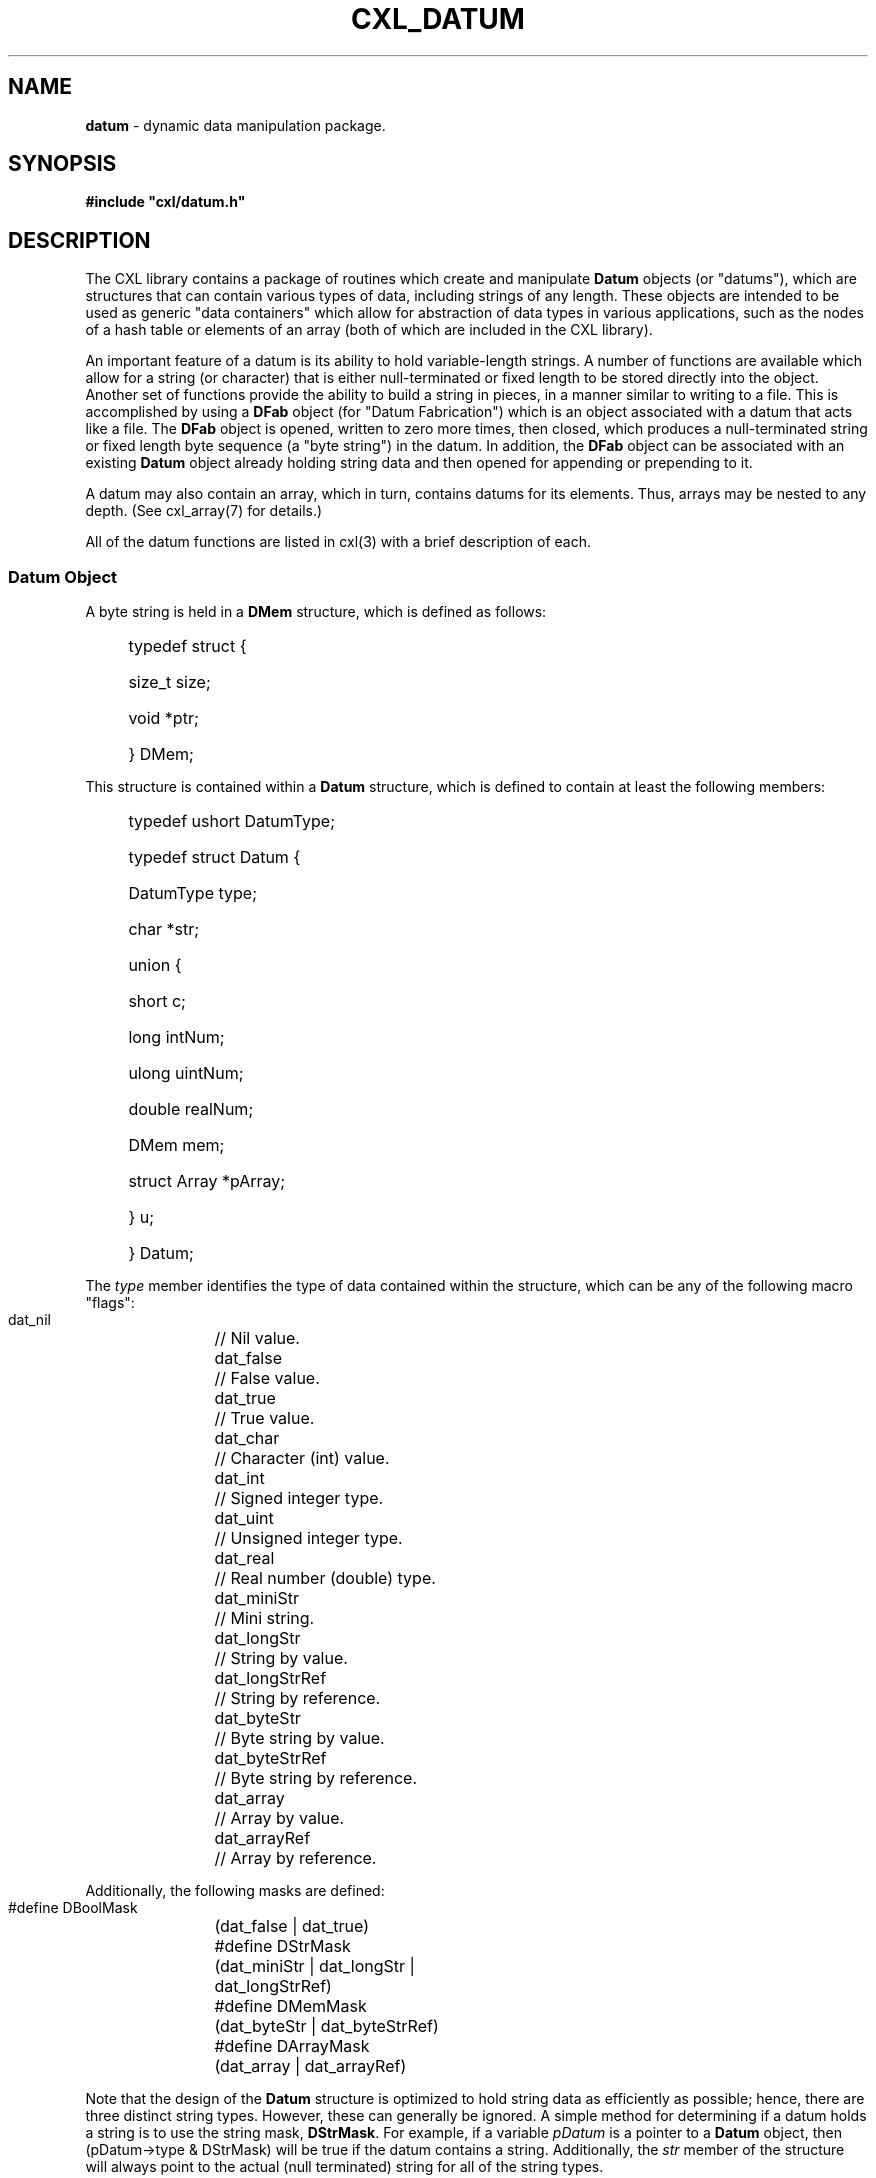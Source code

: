 .\" (c) Copyright 2022 Richard W. Marinelli
.\"
.\" This work is licensed under the GNU General Public License (GPLv3).  To view a copy of this license, see the
.\" "License.txt" file included with this distribution or visit http://www.gnu.org/licenses/gpl-3.0.en.html.
.\"
.ad l
.TH CXL_DATUM 7 2022-11-04 "Ver. 1.2" "CXL Library Documentation"
.nh \" Turn off hyphenation.
.SH NAME
\fBdatum\fR - dynamic data manipulation package.
.SH SYNOPSIS
\fB#include "cxl/datum.h"\fR
.SH DESCRIPTION
The CXL library contains a package of routines which create and manipulate \fBDatum\fR objects (or "datums"),
which are structures that can contain various types of data, including strings of any length.  These objects
are intended to be used as generic "data containers" which allow for abstraction of data types in various
applications, such as the nodes of a hash table or elements of an array (both of which are included in the CXL library).
.PP
An important feature of a datum is its ability to hold variable-length strings.  A number of functions are
available which allow for a string (or character) that is either null-terminated or fixed length to be stored
directly into the object.  Another set of functions provide the ability to build a string in pieces, in a
manner similar to writing to a file.  This is accomplished by using a \fBDFab\fR object (for "Datum
Fabrication") which is an object associated with a datum that acts like a file.  The \fBDFab\fR object is
opened, written to zero more times, then closed, which produces a null-terminated string or fixed length byte
sequence (a "byte string") in the datum.  In addition, the \fBDFab\fR object can be associated with an
existing \fBDatum\fR object already holding string data and then opened for appending or prepending to it.
.PP
A datum may also contain an array, which in turn, contains datums for its elements.  Thus, arrays may be
nested to any depth.  (See cxl_array(7) for details.)
.PP
All of the datum functions are listed in cxl(3) with a brief description of each.
.SS Datum Object
A byte string is held in a \fBDMem\fR structure, which is defined as follows:
.sp
.PD 0
.RS 4
.HP 2
typedef struct {
.RS 4
.HP 2
size_t size;
.HP 2
void *ptr;
.HP 2
} DMem;
.RE
.RE
.PD
.PP
This structure is contained within a \fBDatum\fR structure, which is defined to contain at least the following members:
.sp
.PD 0
.RS 4
.HP 2
typedef ushort DatumType;
.sp
.HP 2
typedef struct Datum {
.RS 4
.HP 2
DatumType type;
.HP 2
char *str;
.HP 2
union {
.RS 4
.HP 2
short c;
.HP 2
long intNum;
.HP 2
ulong uintNum;
.HP 2
double realNum;
.HP 2
DMem mem;
.HP 2
struct Array *pArray;
.HP 2
} u;
.RE
.HP 2
} Datum;
.RE
.RE
.PD
.PP
The \fItype\fR member identifies the type of data contained within the structure, which can be any of the following
macro "flags":
.sp
.PD 0
.nf
.ta 4 28
	dat_nil	// Nil value.
	dat_false	// False value.
	dat_true	// True value.
	dat_char	// Character (int) value.
	dat_int	// Signed integer type.
	dat_uint	// Unsigned integer type.
	dat_real	// Real number (double) type.
	dat_miniStr	// Mini string.
	dat_longStr	// String by value.
	dat_longStrRef	// String by reference.
	dat_byteStr	// Byte string by value.
	dat_byteStrRef	// Byte string by reference.
	dat_array	// Array by value.
	dat_arrayRef	// Array by reference.
.fi
.PD
.PP
Additionally, the following masks are defined:
.sp
.PD 0
.nf
	#define DBoolMask	(dat_false | dat_true)
	#define DStrMask	(dat_miniStr | dat_longStr | dat_longStrRef)
	#define DMemMask	(dat_byteStr | dat_byteStrRef)
	#define DArrayMask	(dat_array | dat_arrayRef)
.fi
.PD
.PP
Note that the design of the \fBDatum\fR structure is optimized to hold string data as efficiently as possible;
hence, there are three distinct string types.  However, these can generally be ignored.  A simple method for
determining if a datum holds a string is to use the string mask, \fBDStrMask\fR.  For example, if a
variable \fIpDatum\fR is a pointer to a \fBDatum\fR object, then (pDatum->type & DStrMask) will be true if the
datum contains a string.  Additionally, the \fIstr\fR member of the structure will always point to the actual
(null terminated) string for all of the string types.
.PP
The \fBDBoolMask\fR, \fBDMemMask\fR, and \fBDArrayMask\fR masks can be used in the same manner as
\fBDStrMask\fR to test for a Boolean, byte string, or array value, respectively.  Alternatively, the
dtypbool(3), dtypmem(3), dtypstr(3), and dtyparray(3) macros may be used as well.
.PP
Note also that when a datum is created, either directly or indirectly, it\(aqs initial type is \fBdat_nil\fR.
.SS Fabrication Object
A \fBDFab\fR structure (or "fabrication object") is defined to contain at least the following members:
.sp
.PD 0
.RS 4
.HP 2
typedef struct {
.RS 4
.HP 2
Datum *pDatum;
.HP 2
} DFab;
.RE
.RE
.PD
.PP
The \fIpDatum\fR member will contain a pointer to the finalized datum after the fabrication object is
closed.  If the fabrication object was opened with \fBdopenwith\fR(), this will be the same pointer that was
passed to that function.  If the fabrication object was opened with \fBdopen\fR() or \fBdopentrack\fR()
instead, this will be a pointer to the datum that was created during the string fabrication process.  In
either case, the contents of the datum that \fIpDatum\fR points to are considered to be undefined while the
fabrication object is open.
.SS String Conversion
Another feature of the datum package is the ability to easily convert datums to string form in various
formats.  For example, a string datum containing a tab and a newline could be converted to "Foo\etbar\en"
(with double quotation marks), a byte string containing binary data could be converted to
\(aqYakkety^Iyak<NL>^@<8A>\(aq (with single quotation marks), and a nested array could be converted to [nil,
true, "red", [0, 3.4], "foobar\er\en"].
.PP
The conversion process is controlled by specifying flag(s) in the \fIcflags\fR argument of the \fBdput*\fR()
family of functions, which write data to a fabrication object.  See dput(3) for details.
.SS Memory Management
When a datum is no longer needed, its memory should be freed.  This is done by passing a pointer to the datum
to either dfree(3), if the datum was created by a library function such as dnew(3) (and thus, the
\fBDatum\fR object is allocated in memory), or dclear(3), if the \fBDatum\fR object exists in a local variable
on the stack.  In the latter case, the memory used by the contents of the datum will be released, but the
\fBDatum\fR object itself will not be freed.
.SS Garbage Collection
A final feature of the datum package that is worth noting is automatic garbage collection.  A special global
variable and function are available which provide a simple means for managing the memory used by datums.  If
the \fBdnewtrack\fR() and \fBdopentrack\fR() functions are used to create \fBDatum\fR objects and open
\fBDFab\fR objects, the associated \fBDatum\fR objects will be pushed onto an interal stack as they are
created.  The head of this stack is defined as follows:
.sp
.nf
.ta 4 28 36
	extern Datum *datGarbHead;
.fi
.PP
The stack can be popped back to a known point at any time with the \fBdgarbpop\fR() function.  Thus for example, if
the \fIdatGarbHead\fR pointer is saved in a local variable prior to calling the \fBdnewtrack\fR() and/or
\fBdopentrack\fR() functions one or more times to create several temporary datums to process data, all of
those objects and the memory they use can be disposed of all at once by passing the saved stack pointer to
\fBdgarbpop\fR().  This function pops datums off the stack one by one and deletes them until it reaches the
stack position passed to it as an argument (thereby doing "garbage collection").
.SH SEE ALSO
cxl(3)
.PP
Specific function names (like \fBdnew\fR) listed in cxl(3) under the \fBDATUM OBJECTS\fR section
for detailed routine descriptions.
